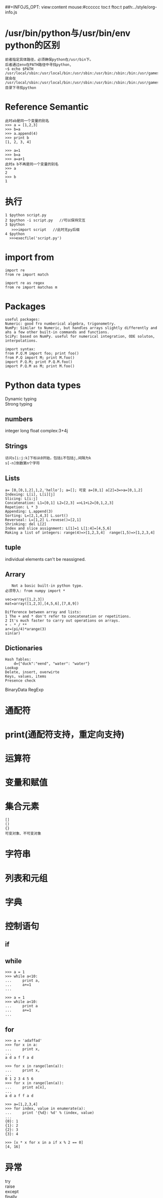 #+OPTIONS: "\n:t
#+OPTIONS: ^:{} _:{} num:t toc:t \n:t
#+LaTeX_CLASS: cn-article
#+STYLE: <link rel="stylesheet" type="text/css" href="../style/style.css" />
##+INFOJS_OPT: view:content mouse:#cccccc toc:t ftoc:t  path:../style/org-info.js

* /usr/bin/python与/usr/bin/env python的区别
#+BEGIN_EXAMPLE
前者指定具体路径，必须确保python在/usr/bin下。
后者通过env在PATH路径中寻找python,
~$ echo $PATH
/usr/local/sbin:/usr/local/bin:/usr/sbin:/usr/bin:/sbin:/bin:/usr/games
就会在 /usr/local/sbin:/usr/local/bin:/usr/sbin:/usr/bin:/sbin:/bin:/usr/games目录下寻找python  
#+END_EXAMPLE
* Reference Semantic
#+BEGIN_EXAMPLE
此时ab是同一个变量的别名
>>> a = [1,2,3]
>>> b=a
>>> a.append(4)
>>> print b
[1, 2, 3, 4]

>>> a=1
>>> b=a
>>> a=a+1
此时a b不再是同一个变量的别名
>>> a
2
>>> b
1
#+END_EXAMPLE
* 执行
#+BEGIN_EXAMPLE
1 $python script.py
2 $python -i script.py   //可以保持交互
3 $python
   >>>import script   //此时无py后缀
4 $python
  >>>execfile('script.py')
#+END_EXAMPLE

* import from
#+BEGIN_EXAMPLE
import re
from re import match

import re as regex
from re import matchas m
#+END_EXAMPLE
* Packages
#+BEGIN_EXAMPLE
useful packages:
Numeric: good fro numberical algebra, trigonometry.
NumPy: Similar to Numeric, but handles arrays slightly differently and ahs a few other built-in commands and functions.
SciPy: based on NumPy. useful for numerical integration, ODE soluton, interpolations.  
#+END_EXAMPLE
#+BEGIN_EXAMPLE
import syntax:
from P.Q.M import foo; print foo()
from P.Q import M; print M.foo()
import P.Q.M; print P.Q.M.foo()
import P.Q.M as M; print M.foo()
#+END_EXAMPLE
* Python data types
Dynamic typing
Strong typing
** numbers
   integer long float complex:3+4j
** Strings
#+BEGIN_EXAMPLE
   访问s[i:j:k]下标从0开始，包括i不包括j,间隔为k
   s[-n]倒数第n个字符
#+END_EXAMPLE
** Lists
#+BEGIN_EXAMPLE
    a= [0,[0,1,2],1,2,'hello']; a=[]; 可变 a=[0,1] a[2]=3=>a=[0,1,2]
    Indexing: L[i], L[i][j]
    Slicing: L[i:j]
    Concatenation: L1=[0,1] L2=[2,3] =>L1+L2=[0,1,2,3]
    Repetion: L * 3
    Appending: L.append(3)
    Sorting: L=[2,1,4,3] L.sort()
    Reverseal: L=[1,2] L.revese()=[2,1]
    Shrinking: del L[2]
    Index and slice assignment: L[1]=1 L[1:4]=[4,5,6]
    Making a list of integers: range(4)=>[1,2,3,4]  range(1,5)=>[1,2,3,4]
#+END_EXAMPLE
** tuple
individual elements can't be reassigned.
** Arrary
#+BEGIN_EXAMPLE
   Not a basic built-in python type.
必须导入: from numpy import *

vec=array([1,2,3])
mat=array([1,2,3],[4,5,6],[7,8,9])

Difference between array and lists:
1 The + and * don't refer to concatenation or repetitions.
2 It's much faster to carry out operations on arrays.
+ - * / **
ar=(pi/4)*arange(3)
sin(ar)
#+END_EXAMPLE
** Dictionaries
#+BEGIN_EXAMPLE
Hash Tables:
    d={"duck":"eend", "water": "water"}   
Lookup
Delete, insert, overwirte
Keys, values, items
Presence check
#+END_EXAMPLE

BinaryData RegExp

* 通配符
* print(通配符支持，重定向支持)
* 运算符
* 变量和赋值

* 集合元素
#+BEGIN_EXAMPLE
[]
()
{}
可变对象、不可变对象
#+END_EXAMPLE

* 字符串
* 列表和元组

* 字典

* 控制语句
** if

** while
#+BEGIN_EXAMPLE
>>> a = 1
>>> while a<10:
...     print a,
...     a+=1
... 
#+END_EXAMPLE

#+BEGIN_EXAMPLE
>>> a = 1  
>>> while a<10:
...     print a
...     a+=1
... 
#+END_EXAMPLE

** for
#+BEGIN_EXAMPLE
>>> a = 'adaffad'
>>> for x in a:
...     print x,
... 
a d a f f a d   
#+END_EXAMPLE

#+BEGIN_EXAMPLE
>>> for x in range(len(a)):
...     print x,
... 
0 1 2 3 4 5 6
>>> for x in range(len(a)):
...     print a[x],
... 
a d a f f a d
#+END_EXAMPLE

#+BEGIN_EXAMPLE
>>> a=[1,2,3,4]
>>> for index, value in enumerate(a):
...     print '{%d}: %d' % (index, value)
... 
{0}: 1
{1}: 2
{2}: 3
{3}: 4
#+END_EXAMPLE

#+BEGIN_EXAMPLE
>>> [x * x for x in a if x % 2 == 0]
[4, 16]
#+END_EXAMPLE

* 异常
try
raise
except
finally

* 函数
** 常用函数
#+BEGIN_EXAMPLE
dir()
help()
len()
int()   
range([start], end, [step])
type() 返回类型
sum() 求和函数
sys.exit()
pass()
append()
linesep()
lstrip() rstrip() strip() 去掉左/右/左右的空格
0b 0 0x 二进制、八进制、十六进制
#+END_EXAMPLE
* 类
#+BEGIN_EXAMPLE
>>> class A:
...     pass
... 
>>> type(A)
<type 'classobj'>

>>> class B(object):
...     pass
... 
>>> type(B)
<type 'type'>
#+END_EXAMPLE
  
* range,xrange
* help(range)
* repr和str的区别
  repr无歧义的标识对象，当执行后与原来的对象相同；str是为方便阅读。
#+begin_src python
>>> s="""w'o"w"""
>>> repr(s)
'\'w\\\'o"w\''
>>> str(s)
'w\'o"w'
>>> eval(str(s))==s
Traceback (most recent call last):
  File "<stdin>", line 1, in <module>
  File "<string>", line 1
    w'o"w
       ^
SyntaxError: EOL while scanning single-quoted string
>>> eval(repr(s))==s
True
#+end_src
  如果没有适合阅读的方法可供调用则str将调用repr
#+begin_src python
>>> class Sic(object): 
...   def __repr__(object): return 'foo'
... 
>>> print str(Sic())
foo
>>> print repr(Sic())
foo
>>> class Sic(object):
...   def __str__(object): return 'foo'
... 
>>> print str(Sic())
foo
>>> print repr(Sic())
<__main__.Sic object at 0x2617f0>
#+end_src
  默认的是一样且无用的：
#+begin_src python
>>> class Sic(object): pass
... 
>>> print str(Sic())
<__main__.Sic object at 0x8b7d0>
>>> print repr(Sic())
<__main__.Sic object at 0x8b7d0>
#+end_src
   Many values, such as numbers or structures like lists and dictionaries, have the same representation using either function. Strings and floating point numbers, in particular, have two distinct representations. 
* import module和 __import__(module)
  前者在源码最开始导入，后者是函数加参数形式导入（无后缀）
  __import__返回module，故可直接调用方法：
#+begin_src python
__import__(os).getcwd()
#+end_src
* locals(), vars()
#+begin_src python
locals() -> dictionary
update and rturn a dictionary contatining the current scope's lcoal variables.
#+end_src
#+begin_src python
vars([object]) ->dictionary
无参时等价于locals()
有参时等价于object.__dict__
#+end_src
* isinstance(obj, type-or-class-or-tuple)
  判断obj是不是type类型 or
  class或其子类的实例(此处可以用issubclass函数判断是否子类(包括当前类))
  instatnce(obj, (A, B, C))即obj是不是A,B,C中任何一个的实例，或关系
* callable(obj)
  obj是否可被调用
  类是可调用的（调用它会生成实例）
  如果类有__call__方法则其实例是可调用的，否则其实例是不可调用的
* @classmethod
  类方法
  下面例子，main做为类MineSweep的类方法，当MineSweep.main()调用时MineSweep做为默认第一个参数cls传递，此时不会调用构造函数（构造函数有4个参数，如果调用构造函数的话肯定会因参数不匹配而出错）
  在main里面构造了一个实例window。此时cls相当于MineSweep。
  更进一步封装(Encapsulation)
#+begin_src python
class MineSweep(tkinter.Frame):
    
    @classmethod
    def main(cls, width, height, mines):
        root = tkinter.Tk()
        window = cls(root, width, height, mines)
        root.mainloop()
        
    def __init__(self, root, width, height, mines):
        super().__init__(root)
        self.__width = width
        self.__height = height
        self.__mines = mines
if __name__ == '__main__':
    MineSweep.main(10, 10, 10)
#+end_src
#+BEGIN_HTML
<script src="../../Layout/JS/disqus-comment.js"></script>
<div id="disqus_thread">
</div>
#+END_HTML

